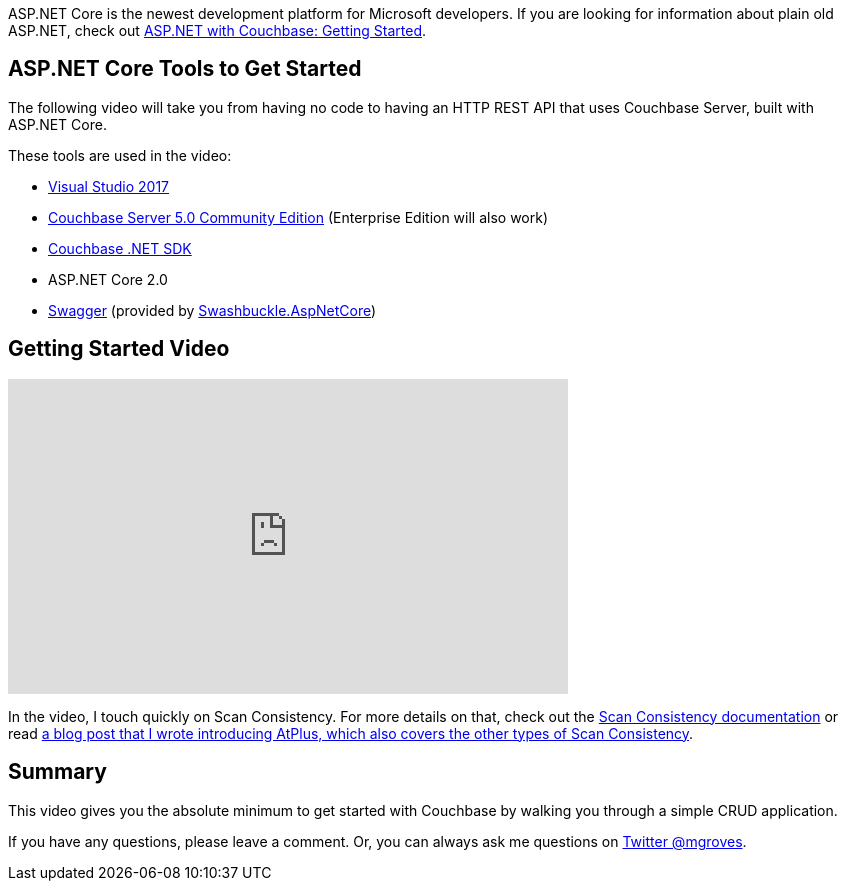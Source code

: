 :imagesdir: images
:meta-description: This video will show you how to get started with ASP.NET Core using Couchbase Server. You'll create an HTTP REST API for CRUD operations.
:title: ASP.NET Core with Couchbase: Getting Started
:slug: ASP-NET-Core-Couchbase-Getting-Started
:focus-keyword: ASP.NET Core
:categories: Couchbase Server, .NET
:tags: ASP.NET Core, .NET Core, Couchbase Server, Couchbase, swagger, swashbuckle
:heroimage: 089-hero-visual-studio-bokeh.jpg (original photograph)

ASP.NET Core is the newest development platform for Microsoft developers. If you are looking for information about plain old ASP.NET, check out link:https://blog.couchbase.com/asp-net-couchbase-getting-started/[ASP.NET with Couchbase: Getting Started].

== ASP.NET Core Tools to Get Started

The following video will take you from having no code to having an HTTP REST API that uses Couchbase Server, built with ASP.NET Core.

These tools are used in the video:

* link:https://www.visualstudio.com/[Visual Studio 2017]
* link:https://www.couchbase.com/downloads[Couchbase Server 5.0 Community Edition] (Enterprise Edition will also work)
* link:https://developer.couchbase.com/documentation/server/current/sdk/dotnet/start-using-sdk.html[Couchbase .NET SDK]
* ASP.NET Core 2.0
* link:https://swagger.io/[Swagger] (provided by link:https://github.com/domaindrivendev/Swashbuckle.AspNetCore[Swashbuckle.AspNetCore])

== Getting Started Video

+++
<iframe width="560" height="315" src="https://www.youtube.com/embed/kp4tpVtDMXs" frameborder="0" allowfullscreen></iframe>
+++

In the video, I touch quickly on Scan Consistency. For more details on that, check out the link:https://developer.couchbase.com/documentation/server/current/indexes/performance-consistency.html[Scan Consistency documentation] or read link:https://blog.couchbase.com/new-to-couchbase-4-5-atplus/[a blog post that I wrote introducing AtPlus, which also covers the other types of Scan Consistency].

== Summary

This video gives you the absolute minimum to get started with Couchbase by walking you through a simple CRUD application.

If you have any questions, please leave a comment. Or, you can always ask me questions on link:https://twitter.com/mgroves[Twitter @mgroves].
